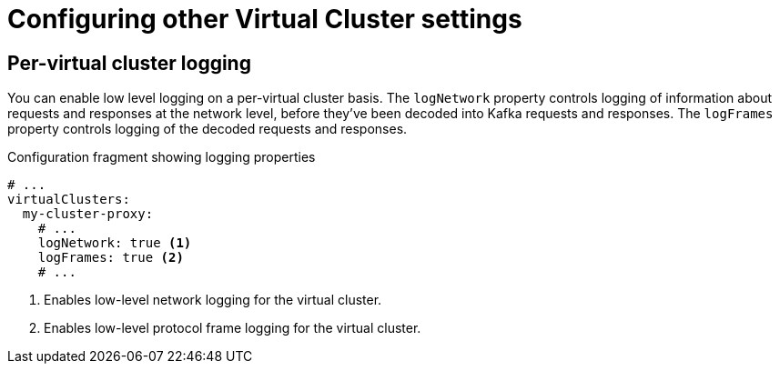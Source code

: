 [id='ref-configuring-vc-other-settings-{context}']
= Configuring other Virtual Cluster settings

== Per-virtual cluster logging

You can enable low level logging on a per-virtual cluster basis.
The `logNetwork` property controls logging of information about requests and responses at the network level, before they've been decoded into Kafka requests and responses.
The `logFrames` property controls logging of the decoded requests and responses.


[id='con-configuring-vc-logging-{context}']
.Configuration fragment showing logging properties
[source,yaml]
----
# ...
virtualClusters:
  my-cluster-proxy:
    # ...
    logNetwork: true <1>
    logFrames: true <2>
    # ...
----
<1> Enables low-level network logging for the virtual cluster.
<2> Enables low-level protocol frame logging for the virtual cluster.

